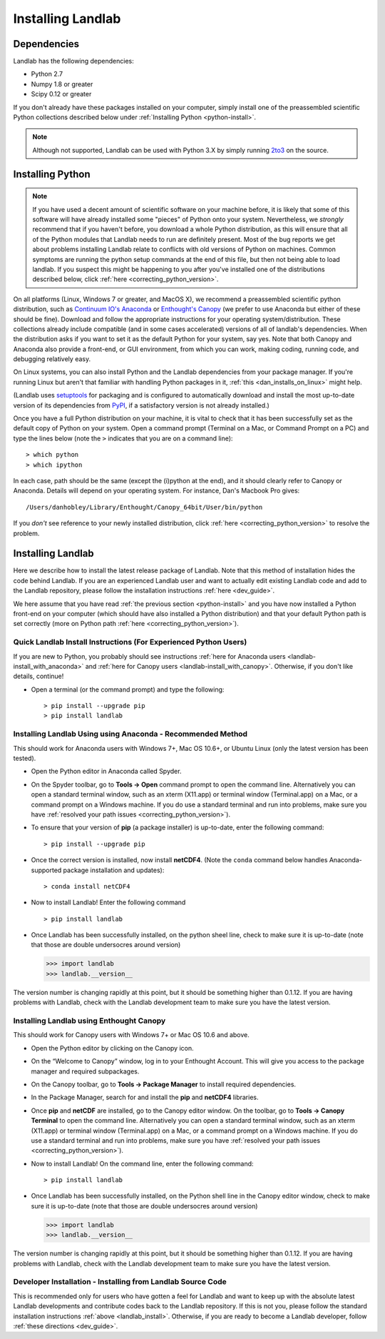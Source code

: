 .. _install:

==================
Installing Landlab
==================

Dependencies
============

Landlab has the following dependencies:

- Python 2.7
- Numpy 1.8 or greater
- Scipy 0.12 or greater

If you don't already have these packages installed on your computer, simply
install one of the preassembled scientific Python collections described below
under :ref:`Installing Python <python-install>`.

.. note::

  Although not supported, Landlab can be used with Python 3.X by simply
  running `2to3 <http://docs.python.org/2/library/2to3.html>`_ on the source.

.. _python-install:

Installing Python
=================

.. note::

    If you have used a decent amount of scientific software on  your machine before, it is 
    likely that some of this software will have already installed some "pieces" of Python
    onto your system. Nevertheless, we *strongly* recommend that if you haven't before, 
    you download a whole Python distribution, as this will ensure that all of the Python 
    modules that Landlab needs to run are definitely present. Most of the bug reports we
    get about problems installing Landlab relate to conflicts with old versions of Python
    on machines. Common symptoms are running the python setup commands at the end of this
    file, but then not being able to load landlab.
    If you suspect this might be happening to you after you've installed one
    of the distributions described below, click :ref:`here <correcting_python_version>`.

On all platforms (Linux, Windows 7 or greater, and MacOS X), we recommend a
preassembled scientific python distribution, such as `Continuum IO's Anaconda
<https://store.continuum.io/cshop/anaconda/>`_ or `Enthought's Canopy
<https://www.enthought.com/products/canopy/>`_ (we prefer to use Anaconda but
either of these should be fine). Download and follow the appropriate instructions 
for your operating system/distribution. These collections already include compatible
(and in some cases accelerated) versions of all of landlab's dependencies. When the
distribution asks if you want to set it as the default Python for your system, say yes.  Note that both Canopy and Anaconda also provide a front-end, or GUI environment, from which you can work, making coding, running code, and debugging relatively easy.

On Linux systems, you can also install Python and the Landlab dependencies
from your package manager. If you're running Linux but aren't that familiar
with handling Python packages in it, :ref:`this <dan_installs_on_linux>`
might help.

(Landlab uses `setuptools <https://pypi.python.org/pypi/setuptools>`_ for
packaging and is configured to automatically download and install the most
up-to-date version of its dependencies from `PyPI
<https://pypi.python.org/pypi>`_, if a satisfactory version is not already
installed.)

Once you have a full Python distribution on your machine, it is vital to check that
it has been successfully set as the default copy of Python on your system. Open a command
prompt (Terminal on a Mac, or Command Prompt on a PC) and type the lines below (note the ``>`` indicates that you are on a command line)::

  > which python
  > which ipython 

In each case, path should be the same (except the (i)python at the 
end), and it should clearly refer to Canopy or Anaconda. Details will depend on your
operating system. For instance, Dan's Macbook Pro gives::

    /Users/danhobley/Library/Enthought/Canopy_64bit/User/bin/python

If you *don't* see reference to your newly installed distribution, click :ref:`here 
<correcting_python_version>` to resolve the problem.

.. _landlab-install:

Installing Landlab
==================

Here we describe how to install the latest release package of Landlab.  Note that this method of installation hides the code behind Landlab.  If you are an experienced Landlab user and want to actually edit existing Landlab code and add to the Landlab repository, please follow the installation instructions :ref:`here 
<dev_guide>`.

We here assume that you have read :ref:`the previous section <python-install>` and you have now installed a Python front-end  on your computer (which should have also installed a Python distribution) and that your default Python path is set correctly (more on Python path :ref:`here <correcting_python_version>`).

Quick Landlab Install Instructions (For Experienced Python Users)
+++++++++++++++++++++++++++++++++++++++++++++++++++++++++

If you are new to Python, you probably should see instructions :ref:`here for Anaconda users <landlab-install_with_anaconda>` and :ref:`here for Canopy users <landlab-install_with_canopy>`.  Otherwise, if you don't like details, continue!

- Open a terminal (or the command prompt) and type the following::

   > pip install --upgrade pip
   > pip install landlab

.. _landlab-install_with_anaconda:

Installing Landlab Using using Anaconda  - Recommended Method
++++++++++++++++++++++++++++++++++++++++++++++++++++++

This should work for Anaconda users with Windows 7+, Mac OS 10.6+, or Ubuntu Linux (only the latest version has been tested).

-	Open the Python editor in Anaconda called Spyder.

-	On the Spyder toolbar, go to **Tools → Open** command prompt to open the command line.  Alternatively you can open a standard terminal window, such as an xterm (X11.app) or terminal window (Terminal.app) on a Mac, or a command prompt on a Windows machine.  If you do use a standard terminal and run into problems, make sure you have :ref:`resolved your path issues <correcting_python_version>`).

- To ensure that your version of **pip** (a package installer) is up-to-date, enter the following command::

  > pip install --upgrade pip
  
- Once the correct version is installed, now install **netCDF4**.  (Note the ``conda`` command below handles Anaconda-supported package installation and updates)::

  > conda install netCDF4

- Now to install Landlab! Enter the following command ::

  > pip install landlab

- Once Landlab has been successfully installed, on the python sheel line, check to make sure it is up-to-date (note that those are double undersocres around version)

  >>> import landlab
  >>> landlab.__version__

The version number is changing rapidly at this point, but it should be something higher than 0.1.12.  If you are having problems with Landlab, check with the Landlab development team to make sure you have the latest version.

.. _landlab-install_with_canopy:

Installing Landlab using Enthought Canopy
+++++++++++++++++++++++++++++++++

This should work for Canopy users with Windows 7+ or Mac OS 10.6 and above.

- Open the Python editor by clicking on the Canopy icon.

-	On the “Welcome to Canopy” window, log in to your Enthought Account. This will give you access to the package manager and required subpackages. 

- On the Canopy toolbar, go to **Tools → Package Manager** to install required dependencies.

- In the Package Manager, search for and install the **pip** and **netCDF4** libraries.

-	Once **pip** and **netCDF** are installed, go to the Canopy editor window. On the toolbar, go to **Tools → Canopy Terminal** to open the command line.  Alternatively you can open a standard terminal window, such as an xterm (X11.app) or terminal window (Terminal.app) on a Mac, or a command prompt on a Windows machine.  If you do use a standard terminal and run into problems, make sure you have :ref:`resolved your path issues <correcting_python_version>`).

- Now to install Landlab! On the command line, enter the following command::

  > pip install landlab
  
- Once Landlab has been successfully installed, on the Python shell line in the Canopy editor window, check to make sure it is up-to-date (note that those are double undersocres around version)

  >>> import landlab
  >>> landlab.__version__
  
The version number is changing rapidly at this point, but it should be something higher than 0.1.12.  If you are having problems with Landlab, check with the Landlab development team to make sure you have the latest version.


Developer Installation - Installing from Landlab Source Code
++++++++++++++++++++++++++++++++++++++++++++++++++++

This is recommended only for users who have gotten a feel for Landlab and want to keep up with the absolute latest Landlab developments and contribute codes back to the Landlab repository.  If this is not you, please follow the standard installation instructions :ref:`above <landlab_install>`.  Otherwise, if you are ready to become a Landlab developer, follow :ref:`these directions <dev_guide>`.
